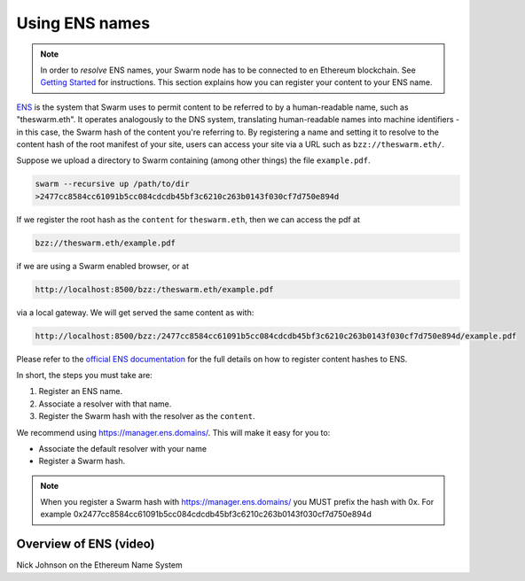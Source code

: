 .. _Ethereum Name Service:

Using ENS names
================

.. note:: In order to `resolve` ENS names, your Swarm node has to be connected to en Ethereum blockchain. See `Getting Started <./gettingstarted.html#connect-ens>`_ for instructions. This section explains how you can register your content to your ENS name.

`ENS <http://ens.readthedocs.io/en/latest/introduction.html>`_ is the system that Swarm uses to permit content to be referred to by a human-readable name, such as "theswarm.eth". It operates analogously to the DNS system, translating human-readable names into machine identifiers - in this case, the Swarm hash of the content you're referring to. By registering a name and setting it to resolve to the content hash of the root manifest of your site, users can access your site via a URL such as ``bzz://theswarm.eth/``.

Suppose we upload a directory to Swarm containing (among other things) the file ``example.pdf``.

.. code-block:: none

  swarm --recursive up /path/to/dir
  >2477cc8584cc61091b5cc084cdcdb45bf3c6210c263b0143f030cf7d750e894d

If we register the root hash as the ``content`` for ``theswarm.eth``, then we can access the pdf at

.. code-block:: none

  bzz://theswarm.eth/example.pdf

if we are using a Swarm enabled browser, or at

.. code-block:: none

  http://localhost:8500/bzz:/theswarm.eth/example.pdf

via a local gateway. We will get served the same content as with:

.. code-block:: none

  http://localhost:8500/bzz:/2477cc8584cc61091b5cc084cdcdb45bf3c6210c263b0143f030cf7d750e894d/example.pdf

Please refer to the `official ENS documentation <http://ens.readthedocs.io/en/latest/introduction.html>`_ for the full details on how to register content hashes to ENS.

In short, the steps you must take are:

1. Register an ENS name.
2. Associate a resolver with that name.
3. Register the Swarm hash with the resolver as the ``content``.

We recommend using https://manager.ens.domains/. This will make it easy for you to:

- Associate the default resolver with your name
- Register a Swarm hash.

.. note:: When you register a Swarm hash with https://manager.ens.domains/ you MUST prefix the hash with 0x. For example 0x2477cc8584cc61091b5cc084cdcdb45bf3c6210c263b0143f030cf7d750e894d

Overview of ENS (video)
-----------------------

Nick Johnson on the Ethereum Name System

.. raw:: html

  <iframe width="560" height="315" src="https://www.youtube.com/embed/pLDDbCZXvTE" frameborder="0" allow="autoplay; encrypted-media" allowfullscreen></iframe>

